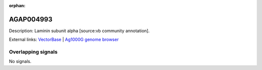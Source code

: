 :orphan:

AGAP004993
=============





Description: Laminin subunit alpha [source:vb community annotation].

External links:
`VectorBase <https://www.vectorbase.org/Anopheles_gambiae/Gene/Summary?g=AGAP004993>`_ |
`Ag1000G genome browser <https://www.malariagen.net/apps/ag1000g/phase1-AR3/index.html?genome_region=2L:7592420-7608179#genomebrowser>`_

Overlapping signals
-------------------



No signals.


